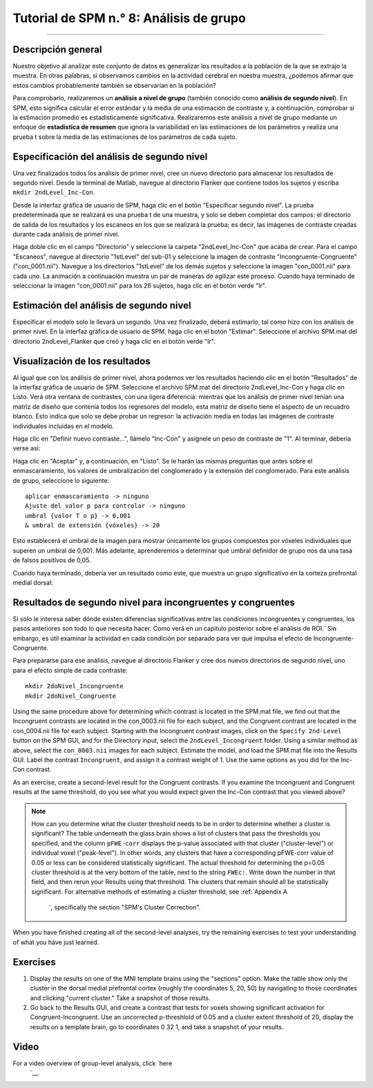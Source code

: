 

.. _SPM_08_Análisis de grupo:

===============================
Tutorial de SPM n.° 8: Análisis de grupo
===============================

--------

Descripción general
********

Nuestro objetivo al analizar este conjunto de datos es generalizar los resultados a la población de la que se extrajo la muestra. En otras palabras, si observamos cambios en la actividad cerebral en nuestra muestra, ¿podemos afirmar que estos cambios probablemente también se observarían en la población?

Para comprobarlo, realizaremos un **análisis a nivel de grupo** (también conocido como **análisis de segundo nivel**). En SPM, esto significa calcular el error estándar y la media de una estimación de contraste y, a continuación, comprobar si la estimación promedio es estadísticamente significativa. Realizaremos este análisis a nivel de grupo mediante un enfoque de **estadística de resumen** que ignora la variabilidad en las estimaciones de los parámetros y realiza una prueba t sobre la media de las estimaciones de los parámetros de cada sujeto.


Especificación del análisis de segundo nivel
*********************************

Una vez finalizados todos los análisis de primer nivel, cree un nuevo directorio para almacenar los resultados de segundo nivel. Desde la terminal de Matlab, navegue al directorio Flanker que contiene todos los sujetos y escriba ``mkdir 2ndLevel_Inc-Con``.

Desde la interfaz gráfica de usuario de SPM, haga clic en el botón "Especificar segundo nivel". La prueba predeterminada que se realizará es una prueba t de una muestra, y solo se deben completar dos campos: el directorio de salida de los resultados y los escaneos en los que se realizará la prueba; es decir, las imágenes de contraste creadas durante cada análisis de primer nivel.

Haga doble clic en el campo "Directorio" y seleccione la carpeta "2ndLevel_Inc-Con" que acaba de crear. Para el campo "Escaneos", navegue al directorio "1stLevel" del sub-01 y seleccione la imagen de contraste "Incongruente-Congruente" ("con_0001.nii"). Navegue a los directorios "1stLevel" de los demás sujetos y seleccione la imagen "con_0001.nii" para cada uno. La animación a continuación muestra un par de maneras de agilizar este proceso. Cuando haya terminado de seleccionar la imagen "con_0001.nii" para los 26 sujetos, haga clic en el botón verde "Ir".

.. figura:: 08_SelectConImages.gif

.. nota::

  Si olvida qué imagen de contraste corresponde a qué condiciones se contrastan, puede averiguarlo mediante uno de los siguientes métodos. Una opción es cargar el archivo SPM.mat a través de la interfaz gráfica de resultados de un sujeto de muestra y ver qué contraste numérico corresponde a las imágenes "con" generadas en la carpeta de cada sujeto. La otra opción es usar la terminal de Matlab para navegar a la carpeta de resultados de primer nivel de un sujeto de muestra y escribir "load SPM.mat". Esto cargará la **estructura** de SPM en memoria, que contiene información sobre todos los datos introducidos en el análisis de primer nivel. Si escribe "SPM.xCon.name", Matlab devolverá la etiqueta de cada contraste.
  
  
Estimación del análisis de segundo nivel
**********************************

Especificar el modelo solo le llevará un segundo. Una vez finalizado, deberá estimarlo, tal como hizo con los análisis de primer nivel. En la interfaz gráfica de usuario de SPM, haga clic en el botón "Estimar". Seleccione el archivo SPM.mat del directorio 2ndLevel_Flanker que creó y haga clic en el botón verde "Ir".


Visualización de los resultados
*******************

Al igual que con los análisis de primer nivel, ahora podemos ver los resultados haciendo clic en el botón "Resultados" de la interfaz gráfica de usuario de SPM. Seleccione el archivo SPM.mat del directorio 2ndLevel_Inc-Con y haga clic en Listo. Verá otra ventana de contrastes, con una ligera diferencia: mientras que los análisis de primer nivel tenían una matriz de diseño que contenía todos los regresores del modelo, esta matriz de diseño tiene el aspecto de un recuadro blanco. Esto indica que solo se debe probar un regresor: la activación media en todas las imágenes de contraste individuales incluidas en el modelo.

Haga clic en "Definir nuevo contraste...", llámelo "Inc-Con" y asígnele un peso de contraste de "1". Al terminar, debería verse así:

.. figura:: 08_2ndLevel_Inc-Con_Contrast.png


Haga clic en "Aceptar" y, a continuación, en "Listo". Se le harán las mismas preguntas que antes sobre el enmascaramiento, los valores de umbralización del conglomerado y la extensión del conglomerado. Para este análisis de grupo, seleccione lo siguiente:

::

  aplicar enmascaramiento -> ninguno
  Ajuste del valor p para controlar -> ninguno
  umbral {valor T o p} -> 0,001
  & umbral de extensión {vóxeles} -> 20
  
Esto establecerá el umbral de la imagen para mostrar únicamente los grupos compuestos por vóxeles individuales que superen un umbral de 0,001. Más adelante, aprenderemos a determinar qué umbral definidor de grupo nos da una tasa de falsos positivos de 0,05.

Cuando haya terminado, debería ver un resultado como este, que muestra un grupo significativo en la corteza prefrontal medial dorsal:

.. figura:: 08_GroupLevelResult_Inc-Con.png


Resultados de segundo nivel para incongruentes y congruentes
***********************************************

Si solo le interesa saber dónde existen diferencias significativas entre las condiciones incongruentes y congruentes, los pasos anteriores son todo lo que necesita hacer. Como verá en un capítulo posterior sobre el análisis de ROI.` Sin embargo, es útil examinar la actividad en cada condición por separado para ver qué impulsa el efecto de Incongruente-Congruente.

Para prepararse para ese análisis, navegue al directorio Flanker y cree dos nuevos directorios de segundo nivel, uno para el efecto simple de cada contraste:

::

  mkdir 2doNivel_Incongruente
  mkdir 2doNivel_Congruente
  
Using the same procedure above for determining which contrast is located in the SPM.mat file, we find out that the Incongruent contrasts are located in the con_0003.nii file for each subject, and the Congruent contrast are located in the con_0004.nii file for each subject. Starting with the Incongruent contrast images, click on the ``Specify 2nd-Level`` button on the SPM GUI, and for the Directory input, select the ``2ndLevel_Incongruent`` folder. Using a similar method as above, select the ``con_0003.nii`` images for each subject. Estimate the model, and load the SPM.mat file into the Results GUI. Label the contrast ``Incongruent``, and assign it a contrast weight of 1. Use the same options as you did for the Inc-Con contrast.

As an exercise, create a second-level result for the Congruent contrasts. If you examine the Incongruent and Congruent results at the same threshold, do you see what you would expect given the Inc-Con contrast that you viewed above?

.. note::

  How can you determine what the cluster threshold needs to be in order to determine whether a cluster is significant? The table underneath the glass brain shows a list of clusters that pass the thresholds you specified, and the column ``pFWE-corr`` displays the p-value associated with that cluster ("cluster-level") or individual voxel ("peak-level"). In other words, any clusters that have a corresponding pFWE-corr value of 0.05 or less can be considered statistically significant.
  The actual threshold for determining the p=0.05 cluster threshold is at the very bottom of the table, next to the string ``FWEc:``. Write down the number in that field, and then rerun your Results using that threshold. The clusters that remain should all be statistically significant.
  For alternative methods of estimating a cluster threshold, see :ref:`Appendix A 
    `, specifically the section "SPM's Cluster Correction".

When you have finished creating all of the second-level analyses, try the remaining exercises to test your understanding of what you have just learned.


Exercises
*********

1. Display the results on one of the MNI template brains using the "sections" option. Make the table show only the cluster in the dorsal medial prefrontal cortex (roughly the coordinates 5, 20, 50) by navigating to those coordinates and clicking "current cluster." Take a snapshot of those results.

2. Go back to the Results GUI, and create a contrast that tests for voxels showing significant activation for Congruent-Incongruent. Use an uncorrected p-threshlold of 0.05 and a cluster extent threshold of 20, display the results on a template brain, go to coordinates 0 32 1, and take a snapshot of your results.



Video
*****

For a video overview of group-level analysis, click `here 
     `__.

     
    
   

